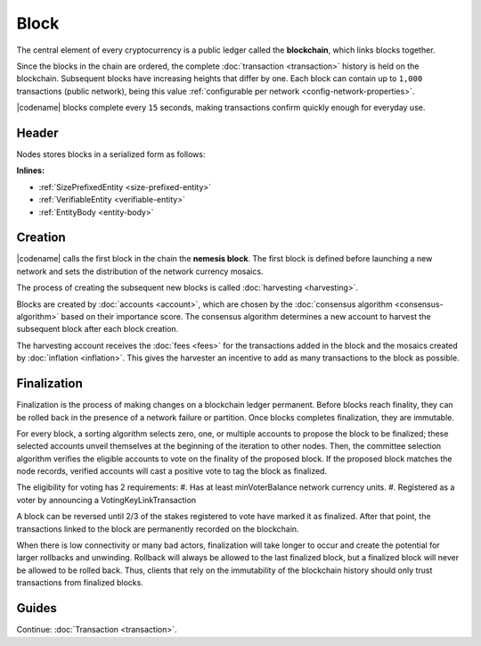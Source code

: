 #####
Block
#####

The central element of every cryptocurrency is a public ledger called the **blockchain**, which links blocks together.

Since the blocks in the chain are ordered, the complete :doc:`transaction <transaction>` history is held on the blockchain.
Subsequent blocks have increasing heights that differ by one.
Each block can contain up to ``1,000`` transactions (public network), being this value :ref:`configurable per network <config-network-properties>`.

|codename| blocks complete every ``15`` seconds, making transactions confirm quickly enough for everyday use.

******
Header
******

Nodes stores blocks in a serialized form as follows:

**Inlines:**

* :ref:`SizePrefixedEntity <size-prefixed-entity>`
* :ref:`VerifiableEntity <verifiable-entity>`
* :ref:`EntityBody <entity-body>`

.. _block-header:

.. csv-table::
    :header: "Property", "Type", "Description"
    :delim: ;
    :widths: 30 30 40

    height; :schema:`Height <types.cats>`; Height of the blockchain. Each block has a unique height. Subsequent blocks differ in height by 1.
    timestamp; :schema:`Timestamp <types.cats>`; Number of milliseconds elapsed since the creation of the nemesis block.
    difficulty; :schema:`Difficulty <types.cats>`; Determines how difficult is to find a new block, based on previous blocks.
    generationHashProof; :schema:`VrfProof <schemas/block.cats>`; Generation hash proof.
    previousBlockHash; :schema:`Hash256 <types.cats>`; Hash of the previous block.
    transactionsHash; :schema:`Hash256 <types.cats>`; Hash of the transactions in this block.
    receiptsHash; :schema:`Hash256 <types.cats>`;  Hash of the receipts generated by this block.
    stateHash; :schema:`Hash256 <types.cats>`;   Hash of the global chain state at this block.
    beneficiaryPublicKey; :schema:`Key <types.cats>`; Public key of the optional beneficiary designated by harvester.
    feeMultiplier; :schema:`BlockFeeMultiplier <types.cats>` ; Fee multiplier applied to block transactions.
    blockHeader_Reserved1; uint32; Reserved padding to align end of BlockHeader on 8-byte boundary.

.. |merkle| raw:: html

    <a href="https://en.wikipedia.org/wiki/Merkle_tree" target="_blank">merkle tree</a>

.. |patricia| raw:: html

   <a href="https://en.wikipedia.org/wiki/Radix_tree" target="_blank">patricia tree</a>

********
Creation
********

|codename| calls the first block in the chain the **nemesis block**.
The first block is defined before launching a new network and sets the distribution of the network currency mosaics.

The process of creating the subsequent new blocks is called :doc:`harvesting <harvesting>`.

Blocks are created by :doc:`accounts <account>`, which are chosen by the :doc:`consensus algorithm <consensus-algorithm>` based on their importance score.
The consensus algorithm determines a new account to harvest the subsequent block after each block creation.

The harvesting account receives the :doc:`fees <fees>` for the transactions added in the block and the mosaics created by :doc:`inflation <inflation>`.
This gives the harvester an incentive to add as many transactions to the block as possible.

.. _finalization:

************
Finalization
************

Finalization is the process of making changes on a blockchain ledger permanent.
Before blocks reach finality, they can be rolled back in the presence of a network failure or partition.
Once blocks completes finalization, they are immutable.

For every block, a sorting algorithm selects zero, one, or multiple accounts to propose the block to be finalized; these selected accounts unveil themselves at the beginning of the iteration to other nodes.
Then, the committee selection algorithm verifies the eligible accounts to vote on the finality of the proposed block.
If the proposed block matches the node records, verified accounts will cast a positive vote to tag the block as finalized.

The eligibility for voting has 2 requirements:
#. Has at least minVoterBalance network currency units.
#. Registered as a voter by announcing a VotingKeyLinkTransaction

A block can be reversed until 2/3 of the stakes registered to vote have marked it as finalized.
After that point, the transactions linked to the block are permanently recorded on the blockchain.

When there is low connectivity or many bad actors, finalization will take longer to occur and create the potential for larger rollbacks and unwinding.
Rollback will always be allowed to the last finalized block, but a finalized block will never be allowed to be rolled back.
Thus, clients that rely on the immutability of the blockchain history should only trust transactions from finalized blocks.

******
Guides
******

.. postlist::
    :category: Block
    :date: %A, %B %d, %Y
    :format: {title}
    :list-style: circle
    :excerpts:
    :sort:

Continue: :doc:`Transaction <transaction>`.
